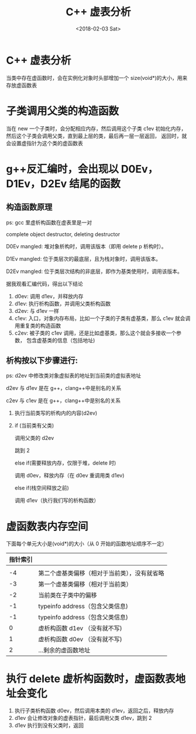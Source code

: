 #+TITLE: C++ 虚表分析
#+DATE: <2018-02-03 Sat>
#+LAYOUT: post
#+OPTIONS: ^:{}
#+TAGS: program, C++
#+CATEGORIES: program, c++

* C++ 虚表分析
  当类中存在虚函数时，会在实例化对象时头部增加一个 size(void*)的大小，用来存放虚函数表

  #+BEGIN_EXPORT html
    <!--more-->
  #+END_EXPORT

* 子类调用父类的构造函数
  当在 new 一个子类时，会分配相应内存，然后调用这个子类 c1ev 初始化内存，
  然后这个子类会调用父类，直到最上层的类，最后再一层一层返回，
  返回时，就会设置虚指针为这个类的虚函数表

* g++反汇编时，会出现以 D0Ev，D1Ev，D2Ev 结尾的函数

** 构造函数原理

  ps: gcc 里虚析构函数在虚表里是一对

  complete object destructor, deleting destructor

  D0Ev mangled: 堆对象析构时，调用该版本（即用 delete p 析构时）。

  D1Ev mangled: 位于类层次的最底层，且为栈对象时，调用该版本。

  D2Ev mangled: 位于类层次结构的非底层，即作为基类使用时，调用该版本。

  据我观看汇编代码，得出以下结论

  1. d0ev: 调用 d1ev，并释放内存
  2. d1ev: 执行析构函数，并调用父类析构函数
  3. d2ev: 与 d1ev 一样
  4. c1ev: 入口，对象内存布局，比如一个子类的子类有虚基类，那么 c1ev 就会调用重复类的构造函数
  5. c2ev: 被子类的 c1ev 调用，还是比如虚基类，那么这个就会多接收一个参数，
     包含虚基类的信息（包括地址)

**  析构按以下步骤进行:

   ps: d2ev 中修改类对象虚拟表的地址到当前类的虚拟表地址

   d2ev 与 d1ev 是在 g++，clang++中是别名的关系

   c2ev 与 c1ev 是在 g++，clang++中是别名的关系

   1. 执行当前类写的析构内的内容(d2ev)
   2. if (当前类有父类)

      调用父类的 d2ev

      跳到 2

      else if(需要释放内存，仅限于堆，delete 时)

      调用 d0ev，释放内存（在 d0ev 重调用类 d1ev)

      else if(栈空间释放之前)

      调用 d1ev（执行我们写的析构函数）

* 虚函数表内存空间
  下面每个单元大小是(void*)的大小（从 0 开始的函数地址顺序不一定）

  | 指针索引 |                                              |
  |----------+----------------------------------------------|
  |          |                                              |
  |       -4 | 第二个虚基类偏移（相对于当前类），没有就省略 |
  |       -3 | 第一个虚基类偏移（相对于当前类）             |
  |       -2 | 当前类在子类中的偏移                         |
  |       -1 | typeinfo address（包含父类信息)              |
  |       -1 | typeinfo address（包含父类信息)              |
  |        0 | 虚析构函数 d1ev  （没有就不写)               |
  |        1 | 虚析构函数 d0ev  （没有就不写)               |
  |        2 | ...剩余的虚函数地址                          |

* 执行 delete 虚析构函数时，虚函数表地址会变化
  1. 执行子类析构函数 d0ev，然后调用本类的 d1ev，返回之后，释放内存
  2. d1ev 会让修改对象的虚表指针，最后调用父类 d1ev，跳到 2
  3. d1ev 执行到没有父类时，返回
